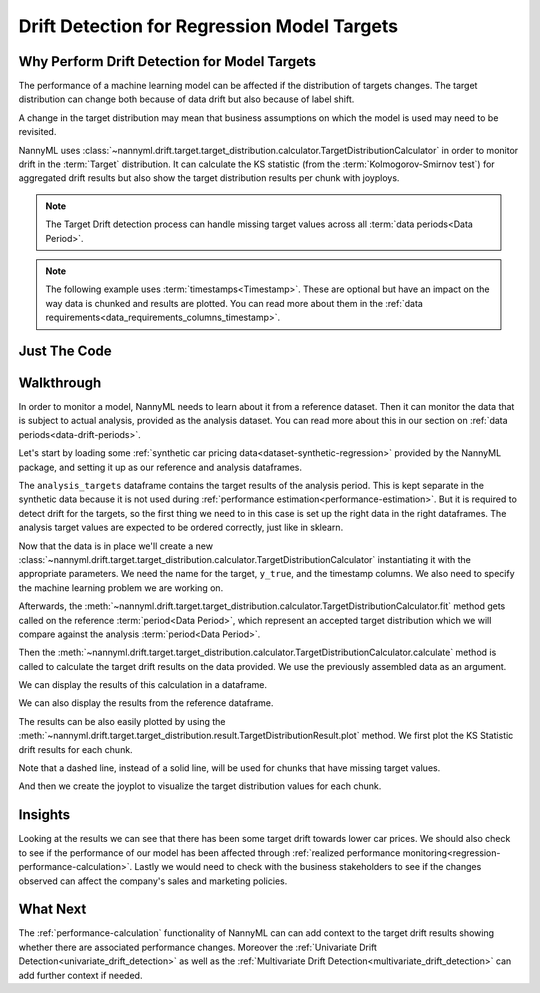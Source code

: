.. _drift_detection_for_regression_model_targets:

=======================================================
Drift Detection for Regression Model Targets
=======================================================

Why Perform Drift Detection for Model Targets
---------------------------------------------

The performance of a machine learning model can be affected if the distribution of targets changes.
The target distribution can change both because of data drift but also because of label shift.

A change in the target distribution may mean that business assumptions on which the model is
used may need to be revisited.

NannyML uses :class:`~nannyml.drift.target.target_distribution.calculator.TargetDistributionCalculator`
in order to monitor drift in the :term:`Target` distribution. It can calculate the KS
statistic (from the :term:`Kolmogorov-Smirnov test`) for aggregated drift results
but also show the target distribution results per chunk with joyploys.

.. note::
    The Target Drift detection process can handle missing target values across all :term:`data periods<Data Period>`.

.. note::
    The following example uses :term:`timestamps<Timestamp>`.
    These are optional but have an impact on the way data is chunked and results are plotted.
    You can read more about them in the :ref:`data requirements<data_requirements_columns_timestamp>`.



Just The Code
-------------

.. nbimport::
    :path: ./example_notebooks/Tutorial - Drift - Model Targets - Regression.ipynb
    :cells: 1 3 4 6 8 10


Walkthrough
-----------

In order to monitor a model, NannyML needs to learn about it from a reference dataset. Then it can monitor the data that is subject to actual analysis, provided as the analysis dataset.
You can read more about this in our section on :ref:`data periods<data-drift-periods>`.

Let's start by loading some :ref:`synthetic car pricing data<dataset-synthetic-regression>` provided by the NannyML package, and setting it up as our reference and analysis dataframes.

The ``analysis_targets`` dataframe contains the target results of the analysis period. This is kept separate in the synthetic data because it is
not used during :ref:`performance estimation<performance-estimation>`. But it is required to detect drift for the targets, so the first thing we need to in this case is set up the right data in the right dataframes.
The analysis target values are expected to be ordered correctly, just like in sklearn.

.. nbimport::
    :path: ./example_notebooks/Tutorial - Drift - Model Targets - Regression.ipynb
    :cells: 1

.. nbtable::
    :path: ./example_notebooks/Tutorial - Drift - Model Targets - Regression.ipynb
    :cell: 2

Now that the data is in place we'll create a new
:class:`~nannyml.drift.target.target_distribution.calculator.TargetDistributionCalculator`
instantiating it with the appropriate parameters. We need the name for the target, ``y_true``, and the timestamp columns.
We also need to specify the machine learning problem we are working on.

.. nbimport::
    :path: ./example_notebooks/Tutorial - Drift - Model Targets - Regression.ipynb
    :cells: 3

Afterwards, the :meth:`~nannyml.drift.target.target_distribution.calculator.TargetDistributionCalculator.fit`
method gets called on the reference :term:`period<Data Period>`, which represent an accepted target distribution
which we will compare against the analysis :term:`period<Data Period>`.

Then the :meth:`~nannyml.drift.target.target_distribution.calculator.TargetDistributionCalculator.calculate` method is
called to calculate the target drift results on the data provided. We use the previously assembled data as an argument.

We can display the results of this calculation in a dataframe.

.. nbimport::
    :path: ./example_notebooks/Tutorial - Drift - Model Targets - Regression.ipynb
    :cells: 4

.. nbtable::
    :path: ./example_notebooks/Tutorial - Drift - Model Targets - Regression.ipynb
    :cell: 5

We can also display the results from the reference dataframe.

.. nbimport::
    :path: ./example_notebooks/Tutorial - Drift - Model Targets - Regression.ipynb
    :cells: 6

.. nbtable::
    :path: ./example_notebooks/Tutorial - Drift - Model Targets - Regression.ipynb
    :cell: 7

The results can be also easily plotted by using the
:meth:`~nannyml.drift.target.target_distribution.result.TargetDistributionResult.plot` method.
We first plot the KS Statistic drift results for each chunk.

.. nbimport::
    :path: ./example_notebooks/Tutorial - Drift - Model Targets - Regression.ipynb
    :cells: 8

Note that a dashed line, instead of a solid line, will be used for chunks that have missing target values.

.. image:: /_static/tutorials/detecting_data_drift/model_targets/regression/target-drift.svg

And then we create the joyplot to visualize the target distribution values for each chunk.


.. nbimport::
    :path: ./example_notebooks/Tutorial - Drift - Model Targets - Regression.ipynb
    :cells: 10

.. image:: /_static/tutorials/detecting_data_drift/model_targets/regression/target-distribution.svg


Insights
--------

Looking at the results we can see that there has been some target drift towards lower car prices.
We should also check to see if the performance of our model has been affected through
:ref:`realized performance monitoring<regression-performance-calculation>`.
Lastly we would need to check with the business stakeholders to see if the changes observed can affect the company's
sales and marketing policies.


What Next
---------

The :ref:`performance-calculation` functionality of NannyML can can add context to the target drift results
showing whether there are associated performance changes. Moreover the :ref:`Univariate Drift Detection<univariate_drift_detection>`
as well as the :ref:`Multivariate Drift Detection<multivariate_drift_detection>` can add further context if needed.

